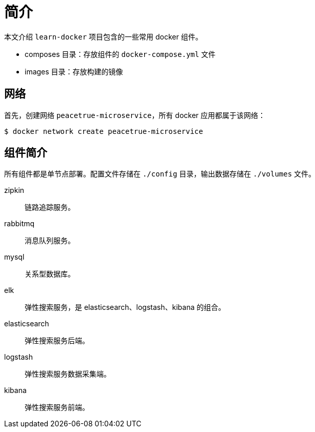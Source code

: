 = 简介

本文介绍 `learn-docker` 项目包含的一些常用 docker 组件。

* composes 目录：存放组件的 `docker-compose.yml` 文件
* images 目录：存放构建的镜像

== 网络

首先，创建网络 `peacetrue-microservice`，所有 docker 应用都属于该网络：

[source%nowrap,shell]
----
$ docker network create peacetrue-microservice
----

== 组件简介

所有组件都是单节点部署。配置文件存储在 `./config` 目录，输出数据存储在 `./volumes` 文件。

zipkin::
链路追踪服务。
rabbitmq::
消息队列服务。
mysql::
关系型数据库。
elk::
弹性搜索服务，是 elasticsearch、logstash、kibana 的组合。
elasticsearch::
弹性搜索服务后端。
logstash::
弹性搜索服务数据采集端。
kibana::
弹性搜索服务前端。
